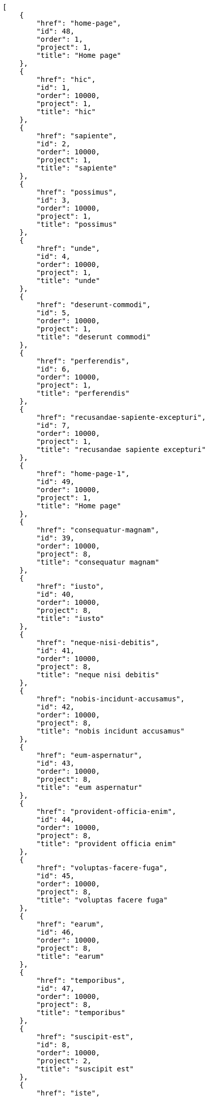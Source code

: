 [source,json]
----
[
    {
        "href": "home-page",
        "id": 48,
        "order": 1,
        "project": 1,
        "title": "Home page"
    },
    {
        "href": "hic",
        "id": 1,
        "order": 10000,
        "project": 1,
        "title": "hic"
    },
    {
        "href": "sapiente",
        "id": 2,
        "order": 10000,
        "project": 1,
        "title": "sapiente"
    },
    {
        "href": "possimus",
        "id": 3,
        "order": 10000,
        "project": 1,
        "title": "possimus"
    },
    {
        "href": "unde",
        "id": 4,
        "order": 10000,
        "project": 1,
        "title": "unde"
    },
    {
        "href": "deserunt-commodi",
        "id": 5,
        "order": 10000,
        "project": 1,
        "title": "deserunt commodi"
    },
    {
        "href": "perferendis",
        "id": 6,
        "order": 10000,
        "project": 1,
        "title": "perferendis"
    },
    {
        "href": "recusandae-sapiente-excepturi",
        "id": 7,
        "order": 10000,
        "project": 1,
        "title": "recusandae sapiente excepturi"
    },
    {
        "href": "home-page-1",
        "id": 49,
        "order": 10000,
        "project": 1,
        "title": "Home page"
    },
    {
        "href": "consequatur-magnam",
        "id": 39,
        "order": 10000,
        "project": 8,
        "title": "consequatur magnam"
    },
    {
        "href": "iusto",
        "id": 40,
        "order": 10000,
        "project": 8,
        "title": "iusto"
    },
    {
        "href": "neque-nisi-debitis",
        "id": 41,
        "order": 10000,
        "project": 8,
        "title": "neque nisi debitis"
    },
    {
        "href": "nobis-incidunt-accusamus",
        "id": 42,
        "order": 10000,
        "project": 8,
        "title": "nobis incidunt accusamus"
    },
    {
        "href": "eum-aspernatur",
        "id": 43,
        "order": 10000,
        "project": 8,
        "title": "eum aspernatur"
    },
    {
        "href": "provident-officia-enim",
        "id": 44,
        "order": 10000,
        "project": 8,
        "title": "provident officia enim"
    },
    {
        "href": "voluptas-facere-fuga",
        "id": 45,
        "order": 10000,
        "project": 8,
        "title": "voluptas facere fuga"
    },
    {
        "href": "earum",
        "id": 46,
        "order": 10000,
        "project": 8,
        "title": "earum"
    },
    {
        "href": "temporibus",
        "id": 47,
        "order": 10000,
        "project": 8,
        "title": "temporibus"
    },
    {
        "href": "suscipit-est",
        "id": 8,
        "order": 10000,
        "project": 2,
        "title": "suscipit est"
    },
    {
        "href": "iste",
        "id": 9,
        "order": 10000,
        "project": 2,
        "title": "iste"
    },
    {
        "href": "suscipit-ratione-molestias",
        "id": 10,
        "order": 10000,
        "project": 2,
        "title": "suscipit ratione molestias"
    },
    {
        "href": "deleniti-cumque",
        "id": 11,
        "order": 10000,
        "project": 2,
        "title": "deleniti cumque"
    },
    {
        "href": "incidunt-nulla",
        "id": 12,
        "order": 10000,
        "project": 2,
        "title": "incidunt nulla"
    },
    {
        "href": "tempora-inventore",
        "id": 13,
        "order": 10000,
        "project": 2,
        "title": "tempora inventore"
    },
    {
        "href": "repellat",
        "id": 14,
        "order": 10000,
        "project": 2,
        "title": "repellat"
    },
    {
        "href": "maiores-possimus",
        "id": 15,
        "order": 10000,
        "project": 2,
        "title": "maiores possimus"
    },
    {
        "href": "nostrum-deleniti-aperiam",
        "id": 16,
        "order": 10000,
        "project": 2,
        "title": "nostrum deleniti aperiam"
    },
    {
        "href": "distinctio-vel-enim",
        "id": 17,
        "order": 10000,
        "project": 2,
        "title": "distinctio vel enim"
    },
    {
        "href": "quaerat",
        "id": 18,
        "order": 10000,
        "project": 2,
        "title": "quaerat"
    },
    {
        "href": "sapiente-quis",
        "id": 19,
        "order": 10000,
        "project": 3,
        "title": "sapiente quis"
    }
]
----
